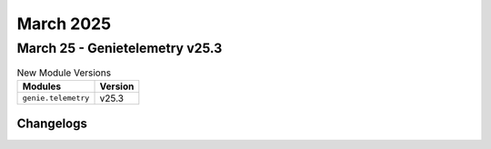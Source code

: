 March 2025
==========

March 25 - Genietelemetry v25.3 
------------------------



.. csv-table:: New Module Versions
    :header: "Modules", "Version"

    ``genie.telemetry``, v25.3 




Changelogs
^^^^^^^^^^
